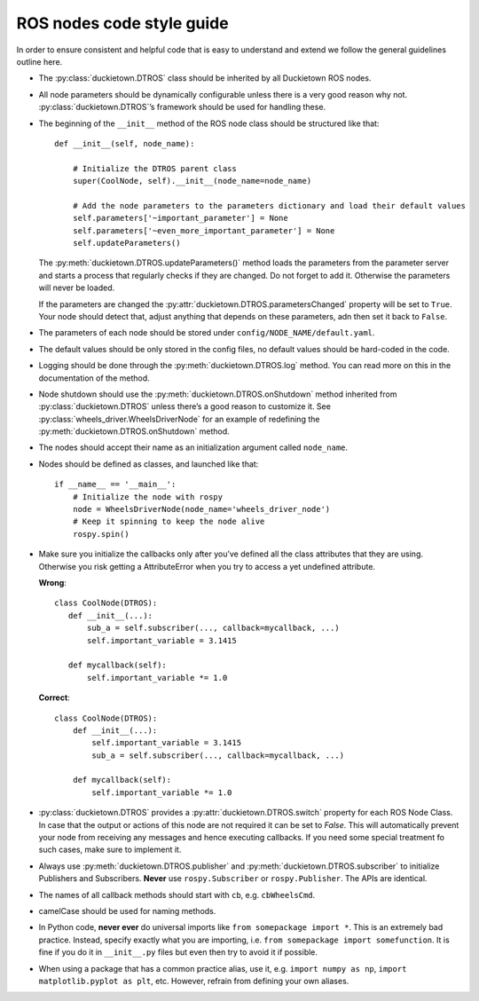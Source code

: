 ROS nodes code style guide
==========================

In order to ensure consistent and helpful code that is easy to understand and extend we follow the general guidelines outline here.

* The :py:class:`duckietown.DTROS` class should be inherited by all Duckietown ROS nodes.

* All node parameters should be dynamically configurable unless there is a very good reason why not. :py:class:`duckietown.DTROS`’s framework should be used for handling these.

* The beginning of the ``__init__`` method of the ROS node class should be structured like that::

    def __init__(self, node_name):

        # Initialize the DTROS parent class
        super(CoolNode, self).__init__(node_name=node_name)

        # Add the node parameters to the parameters dictionary and load their default values
        self.parameters['~important_parameter'] = None
        self.parameters['~even_more_important_parameter'] = None
        self.updateParameters()

  The :py:meth:`duckietown.DTROS.updateParameters()` method loads the parameters from the parameter server and starts a process that regularly checks if they are changed. Do not forget to add it. Otherwise the parameters will never be loaded.

  If the parameters are changed the :py:attr:`duckietown.DTROS.parametersChanged` property will be set to ``True``. Your node should detect that, adjust anything that depends on these parameters, adn then set it back to ``False``.

* The parameters of each node should be stored under ``config/NODE_NAME/default.yaml``.

* The default values should be only stored in the config files, no default values should be hard-coded in the code.

* Logging should be done through the :py:meth:`duckietown.DTROS.log` method. You can read more on this in the documentation of the method.

* Node shutdown should use the :py:meth:`duckietown.DTROS.onShutdown` method inherited from :py:class:`duckietown.DTROS` unless there’s a good reason to customize it. See :py:class:`wheels_driver.WheelsDriverNode` for an example of redefining the :py:meth:`duckietown.DTROS.onShutdown` method.

* The nodes should accept their name as an initialization argument called ``node_name``.

* Nodes should be defined as classes, and launched like that::

   if __name__ == '__main__':
       # Initialize the node with rospy
       node = WheelsDriverNode(node_name='wheels_driver_node')
       # Keep it spinning to keep the node alive
       rospy.spin()

* Make sure you initialize the callbacks only after you’ve defined all the class attributes
  that they are using. Otherwise you risk getting a AttributeError when you try to access a
  yet undefined attribute.

  **Wrong**::

   class CoolNode(DTROS):
      def __init__(...):
          sub_a = self.subscriber(..., callback=mycallback, ...)
          self.important_variable = 3.1415

      def mycallback(self):
          self.important_variable *= 1.0

  **Correct**::

    class CoolNode(DTROS):
        def __init__(...):
            self.important_variable = 3.1415
            sub_a = self.subscriber(..., callback=mycallback, ...)

        def mycallback(self):
            self.important_variable *= 1.0

* :py:class:`duckietown.DTROS` provides a :py:attr:`duckietown.DTROS.switch` property for each
  ROS Node Class. In case that the output or actions of this node are not required it can be
  set to `False`. This will automatically prevent your node from receiving any messages and
  hence executing callbacks. If you need some  special treatment fo such cases, make sure to implement it.

* Always use :py:meth:`duckietown.DTROS.publisher` and :py:meth:`duckietown.DTROS.subscriber` to initialize Publishers and Subscribers. **Never** use ``rospy.Subscriber`` or ``rospy.Publisher``. The APIs are identical.

* The names of all callback methods should start with ``cb``, e.g. ``cbWheelsCmd``.

* camelCase should be used for naming methods.

* In Python code, **never ever** do universal imports like ``from somepackage import *``. This is
  an extremely bad practice. Instead, specify exactly what you are importing, i.e.
  ``from somepackage import somefunction``.  It is fine if you do it in ``__init__.py`` files
  but even then try to avoid it if possible.

* When using a package that has a common practice alias, use it,
  e.g. ``import numpy as np``, ``import matplotlib.pyplot as plt``, etc. However, refrain from
  defining your own aliases.